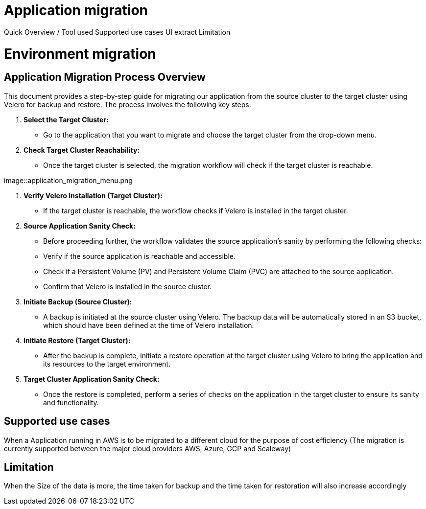 = Application migration
ifndef::imagesdir[:imagesdir: images/migration]

Quick Overview / Tool used
Supported use cases
UI extract
Limitation

= Environment migration

== Application Migration Process Overview

This document provides a step-by-step guide for migrating our application from the source cluster to the target cluster using Velero for backup and restore. The process involves the following key steps:

1. **Select the Target Cluster:**
   - Go to the application that you want to migrate and choose the target cluster from the drop-down menu.

2. **Check Target Cluster Reachability:**
   - Once the target cluster is selected, the migration workflow will check if the target cluster is reachable.

image::application_migration_menu.png

3. **Verify Velero Installation (Target Cluster):**
   - If the target cluster is reachable, the workflow checks if Velero is installed in the target cluster.

4. **Source Application Sanity Check:**
   - Before proceeding further, the workflow validates the source application's sanity by performing the following checks:
     - Verify if the source application is reachable and accessible.
     - Check if a Persistent Volume (PV) and Persistent Volume Claim (PVC) are attached to the source application.
     - Confirm that Velero is installed in the source cluster.

5. **Initiate Backup (Source Cluster):**
   - A backup is initiated at the source cluster using Velero. The backup data will be automatically stored in an S3 bucket, which should have been defined at the time of Velero installation.

6. **Initiate Restore (Target Cluster):**
   - After the backup is complete, initiate a restore operation at the target cluster using Velero to bring the application and its resources to the target environment.

7. **Target Cluster Application Sanity Check:**
   - Once the restore is completed, perform a series of checks on the application in the target cluster to ensure its sanity and functionality.

== Supported use cases

When a Application running in AWS is to be migrated to a different cloud for the purpose of cost efficiency (The migration is currently supported between the major cloud providers AWS, Azure, GCP and Scaleway)

== Limitation

When the Size of the data is more, the time taken for backup and the time taken for restoration will also increase accordingly